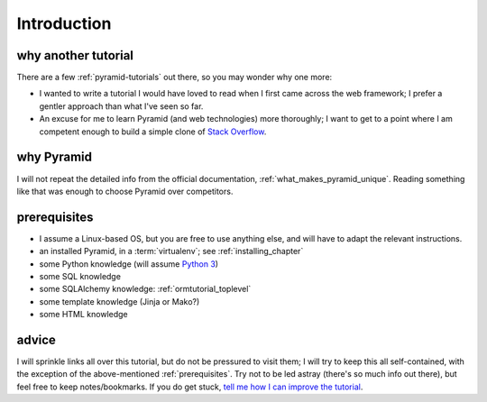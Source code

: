 .. _another-pyramid-tutorial:

************
Introduction
************

why another tutorial
====================

There are a few :ref:`pyramid-tutorials` out there,
so you may wonder why one more:

* I wanted to write a tutorial I would have loved to read when I first
  came across the web framework;
  I prefer a gentler approach than what I've seen so far.

* An excuse for me to learn Pyramid (and web technologies) more thoroughly;
  I want to get to a point where I am competent enough to build a simple
  clone of `Stack Overflow`__.


__ http://stackoverflow.com


why Pyramid
===========

I will not repeat the detailed info from the official documentation,
:ref:`what_makes_pyramid_unique`.
Reading something like that was enough to choose Pyramid over competitors.


.. _prerequisites:

prerequisites
=============

.. TODO: finish this

- I assume a Linux-based OS, but you are free to use anything else,
  and will have to adapt the relevant instructions.
- an installed Pyramid, in a :term:`virtualenv`; see :ref:`installing_chapter`
- some Python knowledge (will assume `Python 3`__)
- some SQL knowledge
- some SQLAlchemy knowledge: :ref:`ormtutorial_toplevel`
- some template knowledge (Jinja or Mako?)
- some HTML knowledge

__ http://docs.python.org/3


advice
======

I will sprinkle links all over this tutorial,
but do not be pressured to visit them;
I will try to keep this all self-contained,
with the exception of the above-mentioned :ref:`prerequisites`.
Try not to be led astray (there's so much info out there),
but feel free to keep notes/bookmarks.
If you do get stuck, `tell me how I can improve the tutorial`__.

__ https://bitbucket.org/tshepang/another-pyramid-tutorial/issues

